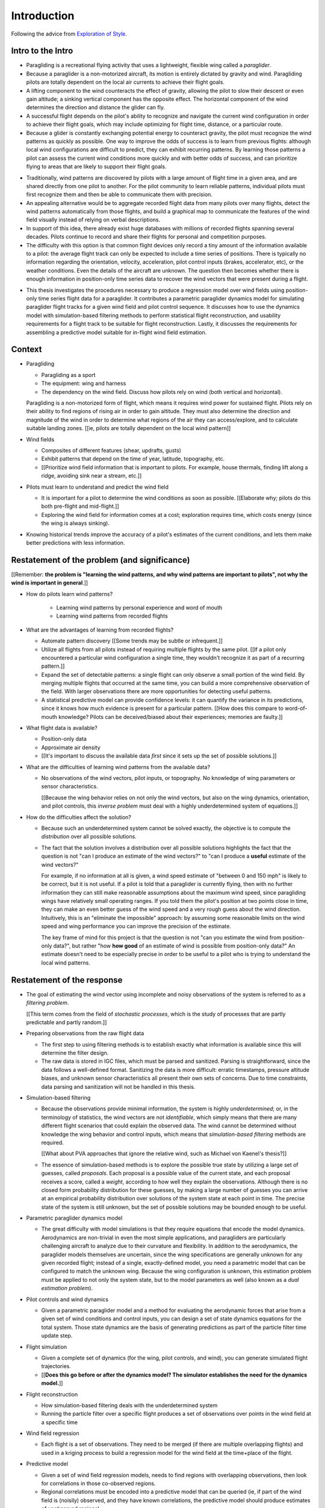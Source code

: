 ************
Introduction
************

Following the advice from `Exploration of Style
<https://explorationsofstyle.com/2013/02/20/structuring-a-thesis-introduction/>`_.


Intro to the Intro
==================

.. Establishing a research territory (Context):

* Paragliding is a recreational flying activity that uses a lightweight,
  flexible wing called a *paraglider*.

* Because a paraglider is a non-motorized aircraft, its motion is entirely
  dictated by gravity and wind. Paragliding pilots are totally dependent on
  the local air currents to achieve their flight goals.

* A lifting component to the wind counteracts the effect of gravity, allowing
  the pilot to slow their descent or even gain altitude; a sinking vertical
  component has the opposite effect. The horizontal component of the wind
  determines the direction and distance the glider can fly.

* A successful flight depends on the pilot's ability to recognize and navigate
  the current wind configuration in order to achieve their flight goals, which
  may include optimizing for flight time, distance, or a particular route.

* Because a glider is constantly exchanging potential energy to counteract
  gravity, the pilot must recognize the wind patterns as quickly as possible.
  One way to improve the odds of success is to learn from previous flights:
  although local wind configurations are difficult to predict, they can
  exhibit recurring patterns. By learning those patterns a pilot can assess
  the current wind conditions more quickly and with better odds of success,
  and can prioritize flying to areas that are likely to support their flight
  goals.


.. Establishing a niche (Problem and Significance):

* Traditionally, wind patterns are discovered by pilots with a large amount of
  flight time in a given area, and are shared directly from one pilot to
  another. For the pilot community to learn reliable patterns, individual
  pilots must first recognize them and then be able to communicate them with
  precision.

* An appealing alternative would be to aggregate recorded flight data from
  many pilots over many flights, detect the wind patterns automatically from
  those flights, and build a graphical map to communicate the features of the
  wind field visually instead of relying on verbal descriptions.

* In support of this idea, there already exist huge databases with millions of
  recorded flights spanning several decades. Pilots continue to record and
  share their flights for personal and competition purposes.

* The difficulty with this option is that common flight devices only record
  a tiny amount of the information available to a pilot: the average flight
  track can only be expected to include a time series of positions. There is
  typically no information regarding the orientation, velocity, acceleration,
  pilot control inputs (brakes, accelerator, etc), or the weather conditions.
  Even the details of the aircraft are unknown. The question then becomes
  whether there is enough information in position-only time series data to
  recover the wind vectors that were present during a flight.


.. Occupying the niche (Response):

* This thesis investigates the procedures necessary to produce a regression
  model over wind fields using position-only time series flight data for
  a paraglider. It contributes a parametric paraglider dynamics model for
  simulating paraglider flight tracks for a given wind field and pilot control
  sequence. It discusses how to use the dynamics model with simulation-based
  filtering methods to perform statistical flight reconstruction, and
  usability requirements for a flight track to be suitable for flight
  reconstruction. Lastly, it discusses the requirements for assembling
  a predictive model suitable for in-flight wind field estimation.


Context
=======

* Paragliding

  * Paragliding as a sport

  * The equipment: wing and harness

  * The dependency on the wind field. Discuss how pilots rely on wind (both
    vertical and horizontal).

  Paragliding is a non-motorized form of flight, which means it requires wind
  power for sustained flight. Pilots rely on their ability to find regions of
  rising air in order to gain altitude. They must also determine the direction
  and magnitude of the wind in order to determine what regions of the air they
  can access/explore, and to calculate suitable landing zones. [[ie, pilots
  are totally dependent on the local wind pattern]]


* Wind fields

  * Composites of different features (shear, updrafts, gusts)

  * Exhibit patterns that depend on the time of year, latitude, topography,
    etc.

  * [[Prioritize wind field information that is important to pilots. For
    example, house thermals, finding lift along a ridge, avoiding sink near
    a stream, etc.]]


* Pilots must learn to understand and predict the wind field

  * It is important for a pilot to determine the wind conditions as soon as
    possible. [[Elaborate why; pilots do this both pre-flight and
    mid-flight.]]

  * Exploring the wind field for information comes at a cost; exploration
    requires time, which costs energy (since the wing is always sinking).


* Knowing historical trends improve the accuracy of a pilot's estimates of the
  current conditions, and lets them make better predictions with less
  information. 


Restatement of the problem (and significance)
=============================================

[[Remember: **the problem is "learning the wind patterns, and why wind
patterns are important to pilots", not why the wind is important in
general**.]]


* How do pilots learn wind patterns?

   * Learning wind patterns by personal experience and word of mouth

   * Learning wind patterns from recorded flights


* What are the advantages of learning from recorded flights?

  * Automate pattern discovery [[Some trends may be subtle or infrequent.]]

  * Utilize all flights from all pilots instead of requiring multiple
    flights by the same pilot. [[If a pilot only encountered a particular
    wind configuration a single time, they wouldn't recognize it as part of
    a recurring pattern.]]

  * Expand the set of detectable patterns: a single flight can only
    observe a small portion of the wind field. By merging multiple flights
    that occurred at the same time, you can build a more comprehensive
    observation of the field. With larger observations there are more
    opportunities for detecting useful patterns.

  * A statistical predictive model can provide confidence levels: it can
    quantify the variance in its predictions, since it knows how much evidence
    is present for a particular pattern. [[How does this compare to
    word-of-mouth knowledge? Pilots can be deceived/biased about their
    experiences; memories are faulty.]]


* What flight data is available?

  * Position-only data

  * Approximate air density

  * [[It's important to discuss the available data *first* since it sets up
    the set of possible solutions.]]

* What are the difficulties of learning wind patterns from the available data?

  * No observations of the wind vectors, pilot inputs, or topography. No
    knowledge of wing parameters or sensor characteristics.

    [[Because the wing behavior relies on not only the wind vectors, but also
    on the wing dynamics, orientation, and pilot controls, this *inverse
    problem* must deal with a highly underdetermined system of equations.]]

* How do the difficulties affect the solution?

  * Because such an underdetermined system cannot be solved exactly, the
    objective is to compute the *distribution* over all possible solutions.

  * The fact that the solution involves a distribution over all possible
    solutions highlights the fact that the question is not "can I produce an
    estimate of the wind vectors?" to "can I produce a **useful** estimate of
    the wind vectors?"

    For example, if no information at all is given, a wind speed estimate of
    "between 0 and 150 mph" is likely to be correct, but it is not useful. If
    a pilot is told that a paraglider is currently flying, then with no
    further information they can still make reasonable assumptions about the
    maximum wind speed, since paragliding wings have relatively small
    operating ranges. If you told them the pilot's position at two points
    close in time, they can make an even better guess of the wind speed and
    a very rough guess about the wind direction. Intuitively, this is an
    "eliminate the impossible" approach: by assuming some reasonable limits on
    the wind speed and wing performance you can improve the precision of the
    estimate.

    The key frame of mind for this project is that the question is not "can
    you estimate the wind from position-only data?", but rather "how **how
    good** of an estimate of wind is possible from position-only data?" An
    estimate doesn't need to be especially precise in order to be useful to
    a pilot who is trying to understand the local wind patterns.


Restatement of the response
===========================

* The goal of estimating the wind vector using incomplete and noisy
  observations of the system is referred to as a *filtering problem*.

  [[This term comes from the field of *stochastic processes*, which is the
  study of processes that are partly predictable and partly random.]]

* Preparing observations from the raw flight data

  * The first step to using filtering methods is to establish exactly what
    information is available since this will determine the filter design.

  * The raw data is stored in IGC files, which must be parsed and sanitized.
    Parsing is straightforward, since the data follows a well-defined format.
    Sanitizing the data is more difficult: erratic timestamps, pressure
    altitude biases, and unknown sensor characteristics all present their own
    sets of concerns. Due to time constraints, data parsing and sanitization
    will not be handled in this thesis.

* Simulation-based filtering

  * Because the observations provide minimal information, the system is highly
    *underdetermined*; or, in the terminology of statistics, the wind vectors
    are not *identifiable*, which simply means that there are many different
    flight scenarios that could explain the observed data. The wind cannot be
    determined without knowledge the wing behavior and control inputs, which
    means that *simulation-based filtering* methods are required.

    [[What about PVA approaches that ignore the relative wind, such as Michael
    von Kaenel's thesis?]]

  * The essence of simulation-based methods is to explore the possible true
    state by utilizing a large set of guesses, called *proposals*. Each
    proposal is a possible value of the current state, and each proposal
    receives a score, called a *weight*, according to how well they explain
    the observations. Although there is no closed form probability
    distribution for these guesses, by making a large number of guesses you
    can arrive at an empirical probability distribution over solutions of the
    system state at each point in time. The precise state of the system is
    still unknown, but the set of possible solutions may be bounded enough to
    be useful.

* Parametric paraglider dynamics model

  * The great difficulty with model simulations is that they require equations
    that encode the model dynamics. Aerodynamics are non-trivial in even the
    most simple applications, and paragliders are particularly challenging
    aircraft to analyze due to their curvature and flexibility. In addition to
    the aerodynamics, the paraglider models themselves are uncertain, since
    the wing specifications are generally unknown for any given recorded
    flight; instead of a single, exactly-defined model, you need a parametric
    model that can be configured to match the unknown wing. Because the wing
    configuration is unknown, this estimation problem must be applied to not
    only the system state, but to the model parameters as well (also known as
    a *dual estimation problem*).

* Pilot controls and wind dynamics

  * Given a parametric paraglider model and a method for evaluating the
    aerodynamic forces that arise from a given set of wind conditions and
    control inputs, you can design a set of state dynamics equations for the
    total system. Those state dynamics are the basis of generating predictions
    as part of the particle filter time update step.


* Flight simulation

  * Given a complete set of dynamics (for the wing, pilot controls, and wind),
    you can generate simulated flight trajectories.

  * [[**Does this go before or after the dynamics model? The simulator
    establishes the need for the dynamics model.**]]

* Flight reconstruction

  * How simulation-based filtering deals with the underdetermined system

  * Running the particle filter over a specific flight produces a set of
    observations over points in the wind field at a specific time

* Wind field regression

  * Each flight is a set of observations. They need to be merged (if there are
    multiple overlapping flights) and used in a kriging process to build
    a regression model for the wind field at the time+place of the flight.

* Predictive model

  * Given a set of wind field regression models, needs to find regions with
    overlapping observations, then look for correlations in those co-observed
    regions.

  * Regional correlations must be encoded into a predictive model that can be
    queried (ie, if part of the wind field is (noisily) observed, and they
    have known correlations, the predictive model should produce estimates of
    unobserved regions)

  * Ultimately, this predictive model will be useable in-flight, so as the
    pilot samples the wind field, the predictive model can suggest regions
    with desirable wind patterns.


[[

So, given the wisdom of hindsight, what is the progression for solving this
problem?

1. Define a parametric paraglider model

#. Implement paraglider dynamics

#. Create test environments (wind conditions and control inputs)

#. Implement a paragliding flight simulator

#. Generate test flights using a known paraglider parameters

#. Define system-wide state transition equations for the GMSPPF

   These equations say how each state component is changing in time. The
   paraglider model uses the aerodynamics *given* the wind and control
   inputs.

#. Implement a UKF+GMSPPF framework

#. Use the GMSPPF to produce trajectory distributions for each of the test
   flights using the *known* paraglider model parameters

#. Expand the method to deal with *unknown* paraglider model parameters by
   embedding the GMSPFF (which use proposed model parameters) into a particle
   Metropolis-Hastings method or similar (use MCMC to propose model
   parameters, then use SMC to propose trajectories using those
   parameters)

]]


Contributions of my paper
=========================

[[FIXME: I'm not sure where this content goes]]

* Defining the problem (yes, this is a contribution! But I'd have to be
  thoughtful about how I'd word that; can't just pat myself on the back for
  coming up with an idea.)

  * Clearly developing and motivating the ultimate question, identifying the
    intermediate targets, the different forms of each targets (different
    models), the interdependencies of the targets, pros/cons of the different
    solutions, summarizing existing work and providing references, etc

* Code

  * Paraglider dynamics model

  * Reference wind models (for testing the model and generating test flights)

  * A simulator

  * IGC parsing code

  * Rudimentary GMSPPF?  (Stretch goal!!!)


* I'm implementing everything in Python. Explain why.

  * Approachable syntax

  * Free (unlike matlab)

  * Numerical libraries (numpy, scipy)

  * Large library ecosystem (s2sphere, sklearn, databases, PyMC3, pandas, etc)


My efforts are centered on sketching a possible path forward. This is the
problem I'd like to solve, these are the available resources, this is how
those resources might make a solution possible.


Roadmap
=======

[["Brief indication of how the thesis will proceed."]]
